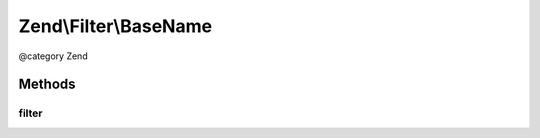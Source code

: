 .. /Filter/BaseName.php generated using docpx on 01/15/13 05:29pm


Zend\\Filter\\BaseName
**********************


@category   Zend



Methods
=======

filter
------

.. function:: filter($value)


    Defined by Zend\Filter\FilterInterface
    
    Returns basename($value)

    :param string $value: 

    :rtype: string 





